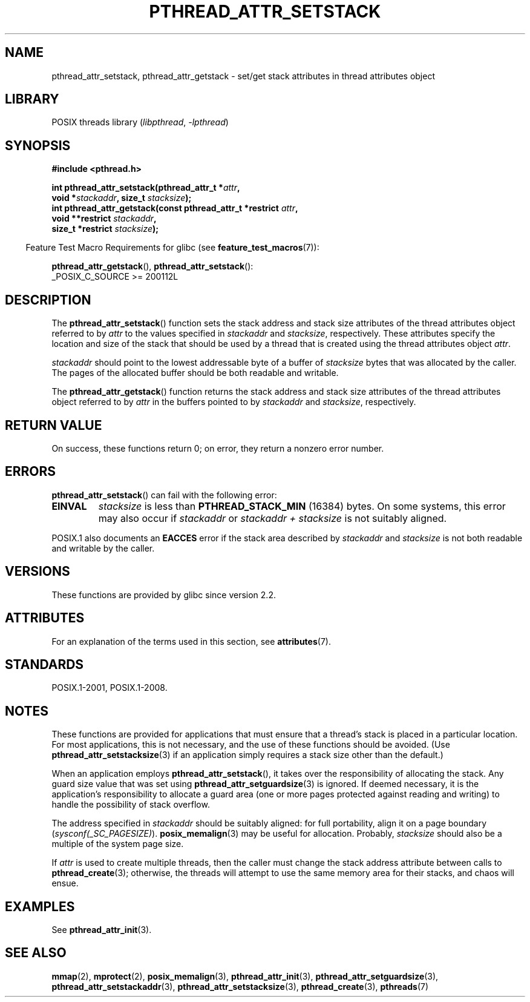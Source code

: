 .\" Copyright (c) 2008 Linux Foundation, written by Michael Kerrisk
.\"     <mtk.manpages@gmail.com>
.\"
.\" SPDX-License-Identifier: Linux-man-pages-copyleft
.\"
.TH PTHREAD_ATTR_SETSTACK 3 (date) "Linux man-pages (unreleased)"
.SH NAME
pthread_attr_setstack, pthread_attr_getstack \- set/get stack
attributes in thread attributes object
.SH LIBRARY
POSIX threads library
.RI ( libpthread ", " \-lpthread )
.SH SYNOPSIS
.nf
.B #include <pthread.h>
.PP
.BI "int pthread_attr_setstack(pthread_attr_t *" attr ,
.BI "                          void *" stackaddr ", size_t " stacksize );
.BI "int pthread_attr_getstack(const pthread_attr_t *restrict " attr ,
.BI "                          void **restrict " stackaddr ,
.BI "                          size_t *restrict " stacksize );
.fi
.PP
.RS -4
Feature Test Macro Requirements for glibc (see
.BR feature_test_macros (7)):
.RE
.PP
.BR pthread_attr_getstack (),
.BR pthread_attr_setstack ():
.nf
    _POSIX_C_SOURCE >= 200112L
.fi
.SH DESCRIPTION
The
.BR pthread_attr_setstack ()
function sets the stack address and stack size attributes of the
thread attributes object referred to by
.I attr
to the values specified in
.I stackaddr
and
.IR stacksize ,
respectively.
These attributes specify the location and size of the stack that should
be used by a thread that is created using the thread attributes object
.IR attr .
.PP
.I stackaddr
should point to the lowest addressable byte of a buffer of
.I stacksize
bytes that was allocated by the caller.
The pages of the allocated buffer should be both readable and writable.
.PP
The
.BR pthread_attr_getstack ()
function returns the stack address and stack size attributes of the
thread attributes object referred to by
.I attr
in the buffers pointed to by
.I stackaddr
and
.IR stacksize ,
respectively.
.SH RETURN VALUE
On success, these functions return 0;
on error, they return a nonzero error number.
.SH ERRORS
.BR pthread_attr_setstack ()
can fail with the following error:
.TP
.B EINVAL
.I stacksize
is less than
.B PTHREAD_STACK_MIN
(16384) bytes.
On some systems, this error may also occur if
.I stackaddr
or
.I stackaddr\~+\~stacksize
is not suitably aligned.
.PP
POSIX.1 also documents an
.B EACCES
error if the stack area described by
.I stackaddr
and
.I stacksize
is not both readable and writable by the caller.
.SH VERSIONS
These functions are provided by glibc since version 2.2.
.SH ATTRIBUTES
For an explanation of the terms used in this section, see
.BR attributes (7).
.ad l
.nh
.TS
allbox;
lbx lb lb
l l l.
Interface	Attribute	Value
T{
.BR pthread_attr_setstack (),
.BR pthread_attr_getstack ()
T}	Thread safety	MT-Safe
.TE
.hy
.ad
.sp 1
.SH STANDARDS
POSIX.1-2001, POSIX.1-2008.
.SH NOTES
These functions are provided for applications that must ensure that
a thread's stack is placed in a particular location.
For most applications, this is not necessary,
and the use of these functions should be avoided.
(Use
.BR pthread_attr_setstacksize (3)
if an application simply requires a stack size other than the default.)
.PP
When an application employs
.BR pthread_attr_setstack (),
it takes over the responsibility of allocating the stack.
Any guard size value that was set using
.BR pthread_attr_setguardsize (3)
is ignored.
If deemed necessary,
it is the application's responsibility to allocate a guard area
(one or more pages protected against reading and writing)
to handle the possibility of stack overflow.
.PP
The address specified in
.I stackaddr
should be suitably aligned:
for full portability, align it on a page boundary
.RI ( sysconf(_SC_PAGESIZE) ).
.BR posix_memalign (3)
may be useful for allocation.
Probably,
.I stacksize
should also be a multiple of the system page size.
.PP
If
.I attr
is used to create multiple threads, then the caller must change the
stack address attribute between calls to
.BR pthread_create (3);
otherwise, the threads will attempt to use the same memory area
for their stacks, and chaos will ensue.
.SH EXAMPLES
See
.BR pthread_attr_init (3).
.SH SEE ALSO
.ad l
.nh
.BR mmap (2),
.BR mprotect (2),
.BR posix_memalign (3),
.BR pthread_attr_init (3),
.BR pthread_attr_setguardsize (3),
.BR pthread_attr_setstackaddr (3),
.BR pthread_attr_setstacksize (3),
.BR pthread_create (3),
.BR pthreads (7)
